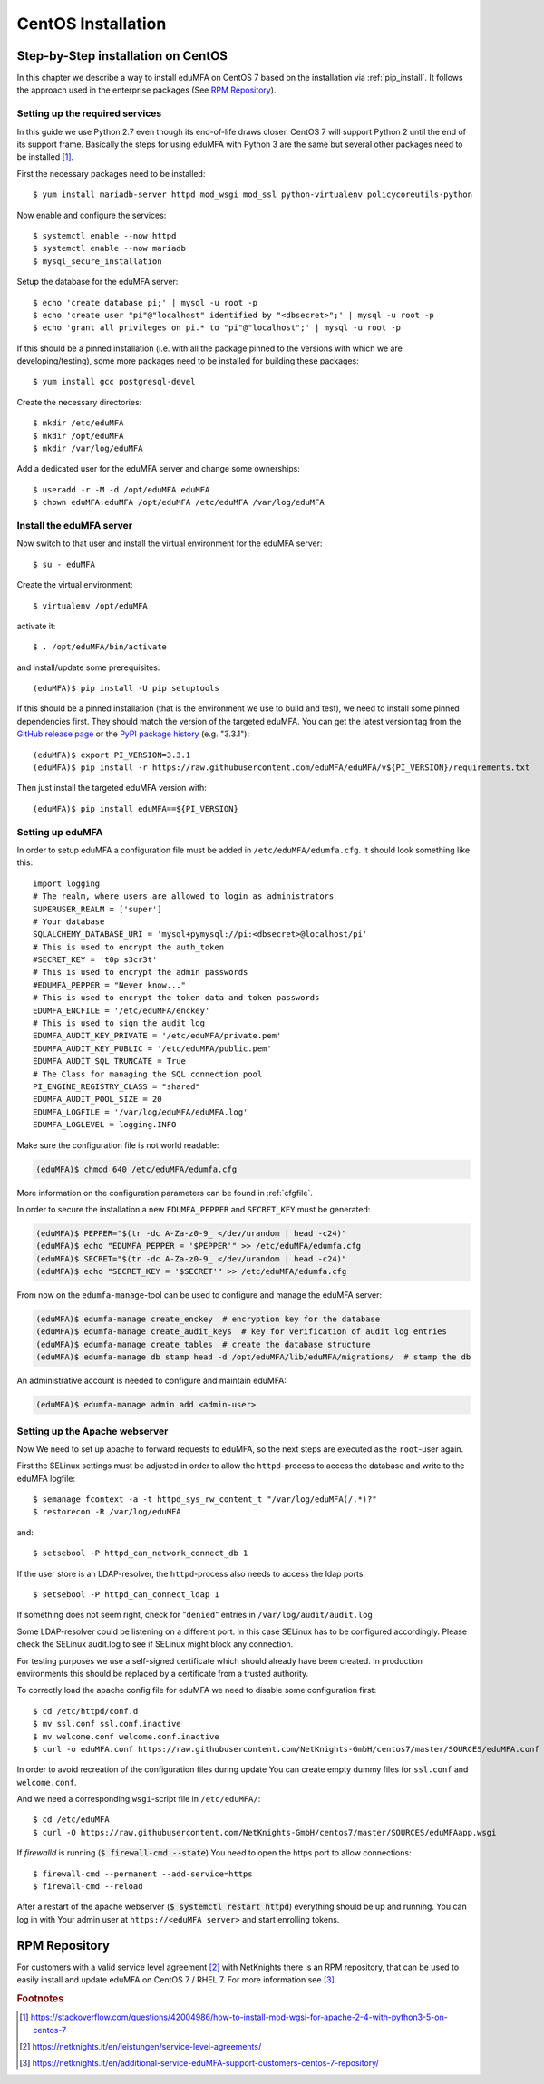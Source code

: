 
.. _install_centos:

CentOS Installation
-------------------

Step-by-Step installation on CentOS
~~~~~~~~~~~~~~~~~~~~~~~~~~~~~~~~~~~

.. index:: CentOS, Red Hat, RHEL

In this chapter we describe a way to install eduMFA on CentOS 7 based on the
installation via :ref:`pip_install`. It follows the
approach used in the enterprise packages (See `RPM Repository`_).

.. _centos_setup_services:

Setting up the required services
^^^^^^^^^^^^^^^^^^^^^^^^^^^^^^^^

In this guide we use Python 2.7 even though its end-of-life draws closer.
CentOS 7 will support Python 2 until the end of its support frame.
Basically the steps for using eduMFA with Python 3 are the same but several
other packages need to be installed [#py3]_.

First the necessary packages need to be installed::

    $ yum install mariadb-server httpd mod_wsgi mod_ssl python-virtualenv policycoreutils-python

Now enable and configure the services::

    $ systemctl enable --now httpd
    $ systemctl enable --now mariadb
    $ mysql_secure_installation

Setup the database for the eduMFA server::

    $ echo 'create database pi;' | mysql -u root -p
    $ echo 'create user "pi"@"localhost" identified by "<dbsecret>";' | mysql -u root -p
    $ echo 'grant all privileges on pi.* to "pi"@"localhost";' | mysql -u root -p

If this should be a pinned installation (i.e. with all the package pinned to
the versions with which we are developing/testing), some more packages need to
be installed for building these packages::

    $ yum install gcc postgresql-devel

Create the necessary directories::

    $ mkdir /etc/eduMFA
    $ mkdir /opt/eduMFA
    $ mkdir /var/log/eduMFA

Add a dedicated user for the eduMFA server and change some ownerships::

    $ useradd -r -M -d /opt/eduMFA eduMFA
    $ chown eduMFA:eduMFA /opt/eduMFA /etc/eduMFA /var/log/eduMFA

Install the eduMFA server
^^^^^^^^^^^^^^^^^^^^^^^^^^^^^^

Now switch to that user and install the virtual environment for the eduMFA
server::

    $ su - eduMFA

Create the virtual environment::

    $ virtualenv /opt/eduMFA

activate it::

    $ . /opt/eduMFA/bin/activate

and install/update some prerequisites::

    (eduMFA)$ pip install -U pip setuptools

If this should be a pinned installation (that is the environment we use to build and test),
we need to install some pinned dependencies first. They should match the version of the targeted
eduMFA. You can get the latest version tag from the `GitHub release page <https://github
.com/eduMFA/eduMFA/releases>`_ or the `PyPI package history <https://pypi
.org/project/eduMFA/#history>`_ (e.g. "3.3.1")::

        (eduMFA)$ export PI_VERSION=3.3.1
        (eduMFA)$ pip install -r https://raw.githubusercontent.com/eduMFA/eduMFA/v${PI_VERSION}/requirements.txt

Then just install the targeted eduMFA version with::

        (eduMFA)$ pip install eduMFA==${PI_VERSION}

.. _centos_setup_pi:

Setting up eduMFA
^^^^^^^^^^^^^^^^^^^^^^

In order to setup eduMFA a configuration file must be added in
``/etc/eduMFA/edumfa.cfg``. It should look something like this::

    import logging
    # The realm, where users are allowed to login as administrators
    SUPERUSER_REALM = ['super']
    # Your database
    SQLALCHEMY_DATABASE_URI = 'mysql+pymysql://pi:<dbsecret>@localhost/pi'
    # This is used to encrypt the auth_token
    #SECRET_KEY = 't0p s3cr3t'
    # This is used to encrypt the admin passwords
    #EDUMFA_PEPPER = "Never know..."
    # This is used to encrypt the token data and token passwords
    EDUMFA_ENCFILE = '/etc/eduMFA/enckey'
    # This is used to sign the audit log
    EDUMFA_AUDIT_KEY_PRIVATE = '/etc/eduMFA/private.pem'
    EDUMFA_AUDIT_KEY_PUBLIC = '/etc/eduMFA/public.pem'
    EDUMFA_AUDIT_SQL_TRUNCATE = True
    # The Class for managing the SQL connection pool
    PI_ENGINE_REGISTRY_CLASS = "shared"
    EDUMFA_AUDIT_POOL_SIZE = 20
    EDUMFA_LOGFILE = '/var/log/eduMFA/eduMFA.log'
    EDUMFA_LOGLEVEL = logging.INFO

Make sure the configuration file is not world readable:

.. code-block:: bash

    (eduMFA)$ chmod 640 /etc/eduMFA/edumfa.cfg

More information on the configuration parameters can be found in :ref:`cfgfile`.

In order to secure the installation a new ``EDUMFA_PEPPER`` and ``SECRET_KEY`` must be generated:

.. code-block:: bash

    (eduMFA)$ PEPPER="$(tr -dc A-Za-z0-9_ </dev/urandom | head -c24)"
    (eduMFA)$ echo "EDUMFA_PEPPER = '$PEPPER'" >> /etc/eduMFA/edumfa.cfg
    (eduMFA)$ SECRET="$(tr -dc A-Za-z0-9_ </dev/urandom | head -c24)"
    (eduMFA)$ echo "SECRET_KEY = '$SECRET'" >> /etc/eduMFA/edumfa.cfg

From now on the ``edumfa-manage``-tool can be used to configure and manage the eduMFA server:

.. code-block:: bash

    (eduMFA)$ edumfa-manage create_enckey  # encryption key for the database
    (eduMFA)$ edumfa-manage create_audit_keys  # key for verification of audit log entries
    (eduMFA)$ edumfa-manage create_tables  # create the database structure
    (eduMFA)$ edumfa-manage db stamp head -d /opt/eduMFA/lib/eduMFA/migrations/  # stamp the db

An administrative account is needed to configure and maintain eduMFA:

.. code-block:: bash

    (eduMFA)$ edumfa-manage admin add <admin-user>

Setting up the Apache webserver
^^^^^^^^^^^^^^^^^^^^^^^^^^^^^^^
Now We need to set up apache to forward requests to eduMFA, so the next
steps are executed as the ``root``-user again.

First the SELinux settings must be adjusted in order to allow the
``httpd``-process to access the database and write to the eduMFA logfile::

    $ semanage fcontext -a -t httpd_sys_rw_content_t "/var/log/eduMFA(/.*)?"
    $ restorecon -R /var/log/eduMFA

and::

    $ setsebool -P httpd_can_network_connect_db 1

If the user store is an LDAP-resolver, the ``httpd``-process also needs to access
the ldap ports::

    $ setsebool -P httpd_can_connect_ldap 1

If something does not seem right, check for "``denied``" entries in
``/var/log/audit/audit.log``

Some LDAP-resolver could be listening on a different port.
In this case SELinux has to be configured accordingly.
Please check the SELinux audit.log to see if SELinux might block any connection.

For testing purposes we use a self-signed certificate which should already have
been created. In production environments this should be replaced by a certificate
from a trusted authority.

To correctly load the apache config file for eduMFA we need to disable some
configuration first::

    $ cd /etc/httpd/conf.d
    $ mv ssl.conf ssl.conf.inactive
    $ mv welcome.conf welcome.conf.inactive
    $ curl -o eduMFA.conf https://raw.githubusercontent.com/NetKnights-GmbH/centos7/master/SOURCES/eduMFA.conf

In order to avoid recreation of the configuration files during update You can
create empty dummy files for ``ssl.conf`` and ``welcome.conf``.

And we need a corresponding ``wsgi``-script file in ``/etc/eduMFA/``::

    $ cd /etc/eduMFA
    $ curl -O https://raw.githubusercontent.com/NetKnights-GmbH/centos7/master/SOURCES/eduMFAapp.wsgi

If `firewalld` is running (:code:`$ firewall-cmd --state`) You need to open the https
port to allow connections::

    $ firewall-cmd --permanent --add-service=https
    $ firewall-cmd --reload

After a restart of the apache webserver (:code:`$ systemctl restart httpd`)
everything should be up and running.
You can log in with Your admin user at ``https://<eduMFA server>`` and start
enrolling tokens.

.. _rpm_installation:

RPM Repository
~~~~~~~~~~~~~~

.. index:: RPM, YUM

For customers with a valid service level agreement [#SLA]_ with NetKnights
there is an RPM repository,
that can be used to easily install and update eduMFA on CentOS 7 / RHEL 7.
For more information see [#RPMInstallation]_.

.. rubric:: Footnotes

.. [#py3] https://stackoverflow.com/questions/42004986/how-to-install-mod-wgsi-for-apache-2-4-with-python3-5-on-centos-7
.. [#SLA] https://netknights.it/en/leistungen/service-level-agreements/
.. [#RPMInstallation] https://netknights.it/en/additional-service-eduMFA-support-customers-centos-7-repository/
